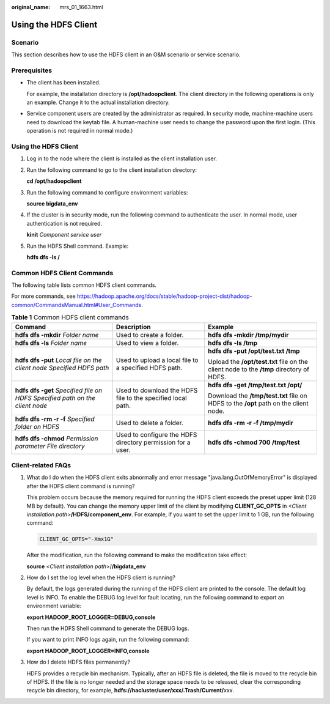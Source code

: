 :original_name: mrs_01_1663.html

.. _mrs_01_1663:

Using the HDFS Client
=====================

Scenario
--------

This section describes how to use the HDFS client in an O&M scenario or service scenario.

Prerequisites
-------------

-  The client has been installed.

   For example, the installation directory is **/opt/hadoopclient**. The client directory in the following operations is only an example. Change it to the actual installation directory.

-  Service component users are created by the administrator as required. In security mode, machine-machine users need to download the keytab file. A human-machine user needs to change the password upon the first login. (This operation is not required in normal mode.)


Using the HDFS Client
---------------------

#. Log in to the node where the client is installed as the client installation user.

#. Run the following command to go to the client installation directory:

   **cd /opt/hadoopclient**

#. Run the following command to configure environment variables:

   **source bigdata_env**

#. If the cluster is in security mode, run the following command to authenticate the user. In normal mode, user authentication is not required.

   **kinit** *Component service user*

#. Run the HDFS Shell command. Example:

   **hdfs dfs -ls /**

Common HDFS Client Commands
---------------------------

The following table lists common HDFS client commands.

For more commands, see https://hadoop.apache.org/docs/stable/hadoop-project-dist/hadoop-common/CommandsManual.html#User_Commands.

.. table:: **Table 1** Common HDFS client commands

   +--------------------------------------------------------------------------------+-------------------------------------------------------------+-----------------------------------------------------------------------------------------+
   | Command                                                                        | Description                                                 | Example                                                                                 |
   +================================================================================+=============================================================+=========================================================================================+
   | **hdfs dfs -mkdir** *Folder name*                                              | Used to create a folder.                                    | **hdfs dfs -mkdir /tmp/mydir**                                                          |
   +--------------------------------------------------------------------------------+-------------------------------------------------------------+-----------------------------------------------------------------------------------------+
   | **hdfs dfs -ls** *Folder name*                                                 | Used to view a folder.                                      | **hdfs dfs -ls /tmp**                                                                   |
   +--------------------------------------------------------------------------------+-------------------------------------------------------------+-----------------------------------------------------------------------------------------+
   | **hdfs dfs -put** *Local file on the client node* *Specified HDFS path*        | Used to upload a local file to a specified HDFS path.       | **hdfs dfs -put /opt/test.txt /tmp**                                                    |
   |                                                                                |                                                             |                                                                                         |
   |                                                                                |                                                             | Upload the **/opt/test.txt** file on the client node to the **/tmp** directory of HDFS. |
   +--------------------------------------------------------------------------------+-------------------------------------------------------------+-----------------------------------------------------------------------------------------+
   | **hdfs dfs -get** *Specified file on HDFS* *Specified path on the client node* | Used to download the HDFS file to the specified local path. | **hdfs dfs -get /tmp/test.txt /opt/**                                                   |
   |                                                                                |                                                             |                                                                                         |
   |                                                                                |                                                             | Download the **/tmp/test.txt** file on HDFS to the **/opt** path on the client node.    |
   +--------------------------------------------------------------------------------+-------------------------------------------------------------+-----------------------------------------------------------------------------------------+
   | **hdfs dfs -rm -r -f** *Specified folder on HDFS*                              | Used to delete a folder.                                    | **hdfs dfs -rm -r -f /tmp/mydir**                                                       |
   +--------------------------------------------------------------------------------+-------------------------------------------------------------+-----------------------------------------------------------------------------------------+
   | **hdfs dfs -chmod** *Permission parameter File directory*                      | Used to configure the HDFS directory permission for a user. | **hdfs dfs -chmod 700 /tmp/test**                                                       |
   +--------------------------------------------------------------------------------+-------------------------------------------------------------+-----------------------------------------------------------------------------------------+

Client-related FAQs
-------------------

#. What do I do when the HDFS client exits abnormally and error message "java.lang.OutOfMemoryError" is displayed after the HDFS client command is running?

   This problem occurs because the memory required for running the HDFS client exceeds the preset upper limit (128 MB by default). You can change the memory upper limit of the client by modifying **CLIENT_GC_OPTS** in *<Client installation path>*\ **/HDFS/component_env**. For example, if you want to set the upper limit to 1 GB, run the following command:

   .. code-block::

      CLIENT_GC_OPTS="-Xmx1G"

   After the modification, run the following command to make the modification take effect:

   **source** <*Client installation path*>/**/bigdata_env**

#. How do I set the log level when the HDFS client is running?

   By default, the logs generated during the running of the HDFS client are printed to the console. The default log level is INFO. To enable the DEBUG log level for fault locating, run the following command to export an environment variable:

   **export HADOOP_ROOT_LOGGER=DEBUG,console**

   Then run the HDFS Shell command to generate the DEBUG logs.

   If you want to print INFO logs again, run the following command:

   **export HADOOP_ROOT_LOGGER=INFO,console**

#. How do I delete HDFS files permanently?

   HDFS provides a recycle bin mechanism. Typically, after an HDFS file is deleted, the file is moved to the recycle bin of HDFS. If the file is no longer needed and the storage space needs to be released, clear the corresponding recycle bin directory, for example, **hdfs://hacluster/user/xxx/.Trash/Current/**\ *xxx*.
